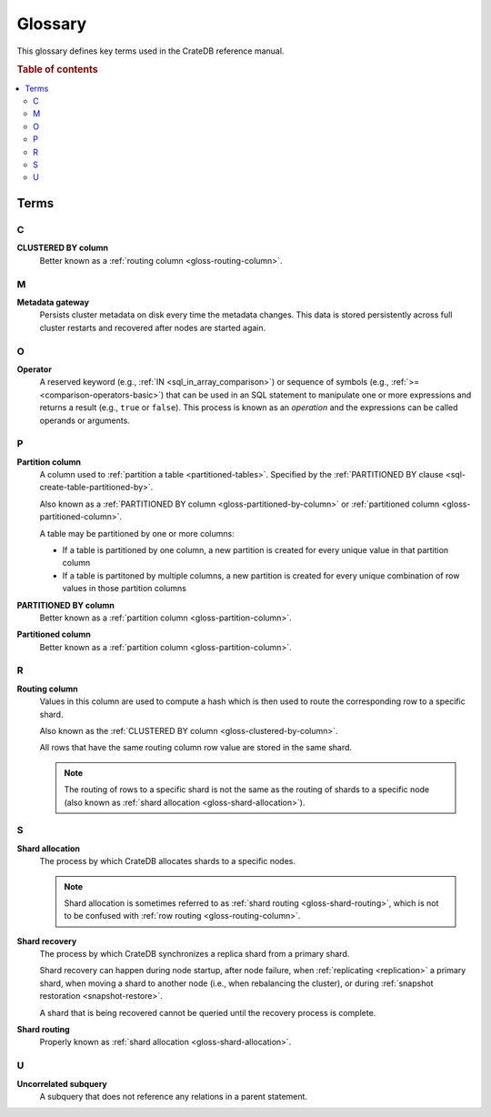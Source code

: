 .. _appendix-glossary:

========
Glossary
========

This glossary defines key terms used in the CrateDB reference manual.

.. rubric:: Table of contents

.. contents::
   :local:


Terms
=====


.. _gloss-a:


.. _gloss-b:


.. _gloss-c:

C
-

.. _gloss-clustered-by-column:

**CLUSTERED BY column**
    Better known as a :ref:`routing column <gloss-routing-column>`.


.. _gloss-d:


.. _gloss-e:


.. _gloss-f:


.. _gloss-g:


.. _gloss-h:


.. _gloss-i:


.. _gloss-j:


.. _gloss-k:


.. _gloss-l:


.. _gloss-m:

M
-

.. _gloss-metadata-gateway:

**Metadata gateway**
    Persists cluster metadata on disk every time the metadata changes. This
    data is stored persistently across full cluster restarts and recovered
    after nodes are started again.

    .. SEEALSO::

         :ref:`Cluster configuration: Metadata gateway <metadata_gateway>`


.. _gloss-n:


.. _gloss-o:

O
-

.. _gloss-operator:

**Operator**
    A reserved keyword (e.g., :ref:`IN <sql_in_array_comparison>`) or sequence
    of symbols (e.g., :ref:`>= <comparison-operators-basic>`) that can be used
    in an SQL statement to manipulate one or more expressions and returns a
    result (e.g., ``true`` or ``false``). This process is known as an
    *operation* and the expressions can be called operands or arguments.

    .. SEEALSO::

        :ref:`arithmetic`

        :ref:`comparison-operators`

        :ref:`sql_array_comparisons`

        :ref:`sql_subquery_expressions`


.. _gloss-p:

P
-

.. _gloss-partition-column:

**Partition column**
    A column used to :ref:`partition a table <partitioned-tables>`. Specified
    by the :ref:`PARTITIONED BY clause <sql-create-table-partitioned-by>`.

    Also known as a :ref:`PARTITIONED BY column <gloss-partitioned-by-column>`
    or :ref:`partitioned column <gloss-partitioned-column>`.

    A table may be partitioned by one or more columns:

    - If a table is partitioned by one column, a new partition is created for
      every unique value in that partition column

    - If a table is partitoned by multiple columns, a new partition is created
      for every unique combination of row values in those partition columns

    .. SEEALSO::

        :ref:`partitioned-tables`

        :ref:`Generated columns: Partitioning
        <ddl-generated-columns-partitioning>`

        :ref:`CREATE TABLE: PARTITIONED BY clause
        <sql-create-table-partitioned-by>`

        :ref:`ALTER TABLE: PARTITION clause <sql-alter-table-partition>`

        :ref:`REFRESH: PARTITION clause <sql-refresh-partition>`

        :ref:`OPTIMIZE: PARTITION clause <sql-optimize-partition>`

        :ref:`COPY TO: PARTITION clause <sql-copy-to-partition>`

        :ref:`COPY FROM: PARTITION clause <sql-copy-from-partition>`

        :ref:`CREATE SNAPSHOT: PARTITION clause
        <sql-create-snapshot-partition>`

        :ref:`RESTORE SNAPSHOT: PARTITION clause
        <sql-restore-snapshot-partition>`

.. _gloss-partitioned-by-column:

**PARTITIONED BY column**
    Better known as a :ref:`partition column <gloss-partition-column>`.

.. _gloss-partitioned-column:

**Partitioned column**
    Better known as a :ref:`partition column <gloss-partition-column>`.


.. _gloss-q:


.. _gloss-r:

R
-

.. _gloss-routing-column:

**Routing column**
    Values in this column are used to compute a hash which is then used to
    route the corresponding row to a specific shard.

    Also known as the :ref:`CLUSTERED BY column <gloss-clustered-by-column>`.

    All rows that have the same routing column row value are stored in the same
    shard.

    .. NOTE::

        The routing of rows to a specific shard is not the same as the routing
        of shards to a specific node (also known as :ref:`shard allocation
        <gloss-shard-allocation>`).

    .. SEEALSO::

        :ref:`Storage and consistency: Addressing documents
        <concepts_addressing_documents>`

        :ref:`Sharding: Routing <routing>`

        :ref:`CREATE TABLE: CLUSTERED clause <sql-create-table-clustered>`


.. _gloss-s:

S
-

.. _gloss-shard-allocation:

**Shard allocation**
    The process by which CrateDB allocates shards to a specific nodes.

    .. NOTE::

        Shard allocation is sometimes referred to as :ref:`shard routing
        <gloss-shard-routing>`, which is not to be confused with :ref:`row
        routing <gloss-routing-column>`.

    .. SEEALSO::

        :ref:`ddl_shard_allocation`

        :ref:`Cluster configuration: Routing allocation <conf_routing>`

        :ref:`Sharding: Number of shards <number-of-shards>`

        :ref:`Altering tables: Changing the number of shards
        <alter-shard-number>`

        :ref:`Altering tables: Reroute shards <ddl_reroute_shards>`

.. _gloss-shard-recovery:

**Shard recovery**
    The process by which CrateDB synchronizes a replica shard from a primary
    shard.

    Shard recovery can happen during node startup, after node failure, when
    :ref:`replicating <replication>` a primary shard, when moving a shard to
    another node (i.e., when rebalancing the cluster), or during :ref:`snapshot
    restoration <snapshot-restore>`.

    A shard that is being recovered cannot be queried until the recovery
    process is complete.

    .. SEEALSO::

        :ref:`Cluster settings: Recovery <indices.recovery>`

        :ref:`System information: Checked node settings
        <sys-node-checks-settings>`

.. _gloss-shard-routing:

**Shard routing**
    Properly known as :ref:`shard allocation <gloss-shard-allocation>`.


.. _gloss-t:


.. _gloss-u:

U
-

.. _gloss-uncorrelated-subquery:

**Uncorrelated subquery**
    A subquery that does not reference any relations in a parent statement.


.. _gloss-v:


.. _gloss-w:


.. _gloss-x:


.. _gloss-y:


.. _gloss-z:
